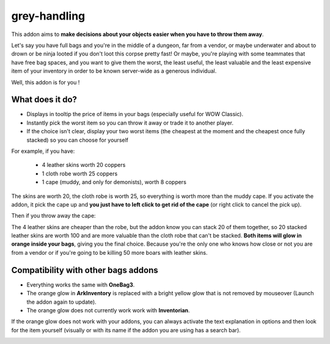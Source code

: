 grey-handling
=============

This addon aims to **make decisions about your objects easier when you have to
throw them away**.

Let's say you have full bags and you're in the middle of a dungeon, far from a
vendor, or maybe underwater and about to drown or be ninja looted if you don't
loot this corpse pretty fast! Or maybe, you're playing with some
teammates that have free bag spaces, and you want to give them the worst,
the least useful, the least valuable and the least expensive item of your
inventory in order to be known server-wide as a generous individual.

Well, this addon is for you !

What does it do?
----------------

- Displays in tooltip the price of items in your bags (especially useful for WOW Classic).
- Instantly pick the worst item so you can throw it away or trade it to another player.
- If the choice isn't clear, display your two worst items (the cheapest at the moment and the cheapest once fully stacked) so you can choose for yourself

For example, if you have:

  * 4 leather skins worth 20 coppers
  * 1 cloth robe worth 25 coppers
  * 1 cape (muddy, and only for demonists), worth 8 coppers

The skins are worth 20, the cloth robe is worth 25, so everything is worth
more than the muddy cape. If you activate the addon, it pick the cape up and
**you just have to left click to get rid of the cape** (or right click to cancel the pick up).

Then if you throw away the cape:

The 4 leather skins are cheaper than the robe, but the addon know you can stack 20 of them
together, so 20 stacked leather skins are worth 100 and are more valuable
than the cloth robe that can't be stacked. **Both items will glow in orange inside
your bags**, giving you the final choice. Because you're the only one who knows
how close or not you are from a vendor or if you're going to be killing 50 more
boars with leather skins.

Compatibility with other bags addons
------------------------------------

-  Everything works the same with **OneBag3**.
- The orange glow in **ArkInventory** is replaced with a bright yellow glow that is not removed by mouseover (Launch the addon again to update).
- The orange glow does not currently work work with **Inventorian**.

If the orange glow does not work with your addons, you can always activate the text
explanation in options and then look for the item yourself (visually or with its
name if the addon you are using has a search bar).

.. image:: examples/emergency_problematic_looting_situation.jpg
   :width: 600pt
